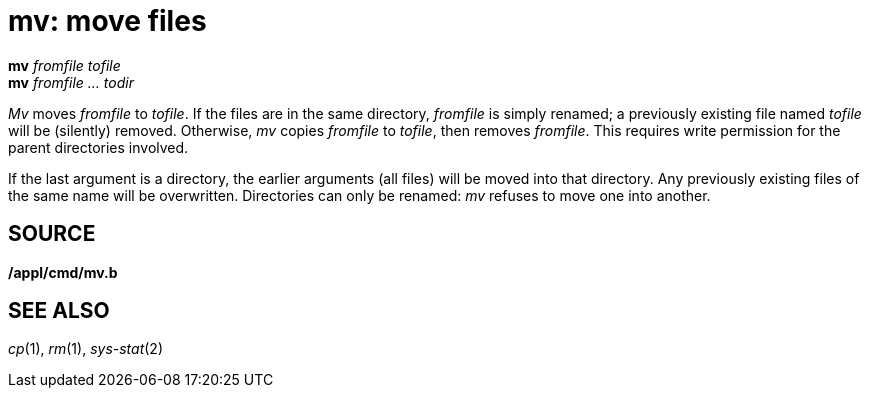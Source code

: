 = mv: move files


*mv* _fromfile_ _tofile_ +
*mv* _fromfile ..._ _todir_


_Mv_ moves _fromfile_ to _tofile_. If the files are in the same
directory, _fromfile_ is simply renamed; a previously existing file
named _tofile_ will be (silently) removed. Otherwise, _mv_ copies
_fromfile_ to _tofile_, then removes _fromfile_. This requires write
permission for the parent directories involved.

If the last argument is a directory, the earlier arguments (all files)
will be moved into that directory. Any previously existing files of the
same name will be overwritten. Directories can only be renamed: _mv_
refuses to move one into another.

== SOURCE

*/appl/cmd/mv.b*

== SEE ALSO

_cp_(1), _rm_(1), _sys-stat_(2)
